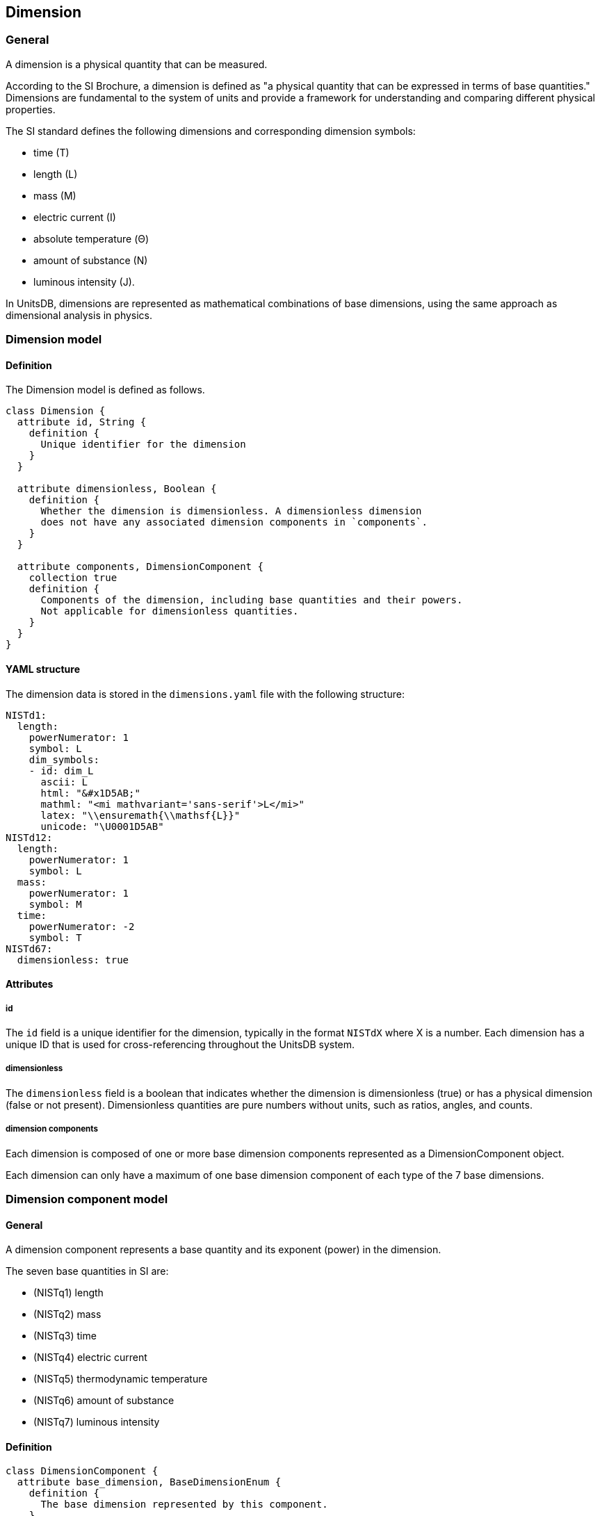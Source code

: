 == Dimension

=== General

A dimension is a physical quantity that can be measured.

According to the SI Brochure, a dimension is defined as "a physical quantity
that can be expressed in terms of base quantities." Dimensions are fundamental
to the system of units and provide a framework for understanding and comparing
different physical properties.

The SI standard defines the following dimensions and corresponding dimension symbols:

* time (T)
* length (L)
* mass (M)
* electric current (I)
* absolute temperature (Θ)
* amount of substance (N)
* luminous intensity (J).

In UnitsDB, dimensions are represented as mathematical combinations of base
dimensions, using the same approach as dimensional analysis in physics.


=== Dimension model

==== Definition

The Dimension model is defined as follows.

[source,lutaml]
----
class Dimension {
  attribute id, String {
    definition {
      Unique identifier for the dimension
    }
  }

  attribute dimensionless, Boolean {
    definition {
      Whether the dimension is dimensionless. A dimensionless dimension
      does not have any associated dimension components in `components`.
    }
  }

  attribute components, DimensionComponent {
    collection true
    definition {
      Components of the dimension, including base quantities and their powers.
      Not applicable for dimensionless quantities.
    }
  }
}
----

==== YAML structure

The dimension data is stored in the `dimensions.yaml` file with the following structure:

[source,yaml]
----
NISTd1:
  length:
    powerNumerator: 1
    symbol: L
    dim_symbols:
    - id: dim_L
      ascii: L
      html: "&#x1D5AB;"
      mathml: "<mi mathvariant='sans-serif'>L</mi>"
      latex: "\\ensuremath{\\mathsf{L}}"
      unicode: "\U0001D5AB"
NISTd12:
  length:
    powerNumerator: 1
    symbol: L
  mass:
    powerNumerator: 1
    symbol: M
  time:
    powerNumerator: -2
    symbol: T
NISTd67:
  dimensionless: true
----

==== Attributes

===== id

The `id` field is a unique identifier for the dimension, typically in the format
`NISTdX` where X is a number. Each dimension has a unique ID that is used for
cross-referencing throughout the UnitsDB system.

===== dimensionless

The `dimensionless` field is a boolean that indicates whether the dimension is
dimensionless (true) or has a physical dimension (false or not present).
Dimensionless quantities are pure numbers without units, such as ratios, angles,
and counts.

===== dimension components

Each dimension is composed of one or more base dimension components represented as a DimensionComponent object.

Each dimension can only have a maximum of one base dimension component of each
type of the 7 base dimensions.


=== Dimension component model

==== General

A dimension component represents a base quantity and its exponent (power) in the dimension.

The seven base quantities in SI are:

* (NISTq1) length
* (NISTq2) mass
* (NISTq3) time
* (NISTq4) electric current
* (NISTq5) thermodynamic temperature
* (NISTq6) amount of substance
* (NISTq7) luminous intensity

==== Definition

[source,lutaml]
----
class DimensionComponent {
  attribute base_dimension, BaseDimensionEnum {
    definition {
      The base dimension represented by this component.
    }
  }

  attribute power_numerator, Integer {
    definition "The exponent (power) of the base quantity in the dimension"
  }

  attribute symbol, String {
    definition "The symbol used to represent the base quantity in dimensional formulas"
  }

  attribute dim_symbols, DimensionSymbol {
    collection true
    definition "Symbol representations in different formats"
  }
}

----

==== Attributes

===== base_dimension

The `base_dimension` field is an enumeration that specifies the base dimension
represented by this component, with possible values listed in the
`BaseDimensionEnum` model.

===== power_numerator

The `power_numerator` field is an integer that represents the exponent (power)
of the base quantity in the dimension. This indicates how many times the base
dimension is multiplied in the dimension formula.

[example]
A power of 2 indicates that the base dimension is squared.

[example]
For a dimension with a power of -1, it indicates the reciprocal of the base dimension.

===== symbol

The `symbol` field represents a general notation used for the dimension in various contexts.

[example]
For a dimension expressed with a power of 0, it indicates that the dimension is dimensionless.

===== dim_symbols

The `dim_symbols` field is a collection of `DimensionSymbol` objects that
represent the symbol representations of the dimension in different formats, in
the `DimensionSymbol` model.


=== Base dimension enumeration

==== General

The `BaseDimensionEnum` model defines the enumeration of base dimensions
according to the SI system. Each base dimension is represented by a unique
identifier and has a corresponding definition.


==== Definition

[source,lutaml]
----
class BaseDimensionEnum {
  definition {
    Enumeration of base dimensions.
  }

  value length {
    definition {
      The base dimension of length
    }
  }
  value mass {
    definition {
      The base dimension of mass
    }
  }
  value time {
    definition {
      The base dimension of time
    }
  }
  value electric_current {
    definition {
      The base dimension of electric current
    }
  }
  value thermodynamic_temperature {
    definition {
      The base dimension of thermodynamic temperature
    }
  }
  value amount_of_substance {
    definition {
      The base dimension of amount of substance
    }
  }
  value luminous_intensity {
    definition {
      The base dimension of luminous intensity
    }
  }

  value plane_angle {
    definition {
      The base dimension of the dimensionless plane angle. This is a special
      case that is not a base dimension in the SI system but is often treated as
      such in dimensional analysis.
    }
  }
}
----

==== Enumerated values

===== length

The `length` base dimension represents the physical quantity of length.

===== mass

The `mass` base dimension represents the physical quantity of mass.

===== time

The `time` base dimension represents the physical quantity of time.

===== electric_current

The `electric_current` base dimension represents the physical quantity of electric current.

===== thermodynamic_temperature

The `thermodynamic_temperature` base dimension represents the physical quantity of thermodynamic temperature.

===== amount_of_substance

The `amount_of_substance` base dimension represents the physical quantity of the amount of substance.

===== luminous_intensity

The `luminous_intensity` base dimension represents the physical quantity of luminous intensity.

===== plane_angle

The `plane_angle` base dimension represents the physical quantity of a plane
angle. This is a special case that is not a base dimension in the SI system but
is often treated as such in dimensional analysis.


=== Dimension representation symbol model

==== General

The dimension representation symbols model defines the various symbol
representations for a dimension. These symbols are used in different contexts,
such as mathematical expressions, HTML rendering, and LaTeX typesetting.

This model is only used for base dimensions defined in the `BaseDimensionEnum` model.

NOTE: Only base dimensions have officially assigned dimension symbols by the SI System.

==== Definition

[source,lutaml]
----
class DimensionSymbol {
  attribute id, String {
    definition "Unique identifier for the symbol representation"
  }

  attribute ascii, String {
    definition "ASCII text representation"
  }

  attribute html, String {
    definition "HTML representation (may include HTML entities)"
  }

  attribute mathml, String {
    definition "MathML representation in XML format."
  }

  attribute latex, String {
    definition "LaTeX representation in LaTeX typeset format."
  }

  attribute unicode, String {
    definition "Unicode representation in UTF-8 encoding."
  }
}
----

==== Attributes

===== id

The `id` field is a unique identifier for the symbol representation.

===== ascii

The `ascii` field contains the ASCII text representation of the symbol. This is the most basic representation and is suitable for plain text environments.

===== html

The `html` field contains the HTML representation of the symbol. This may include HTML entities for special characters.

===== mathml

The `mathml` field contains the MathML representation of the symbol. This is an XML-based markup language for representing mathematical notations.

===== latex

The `latex` field contains the LaTeX representation of the symbol.

===== unicode

The `unicode` field contains the Unicode representation of the symbol.

==== YAML structure

The dimension representation symbols data is stored in the `dimensions.yaml` file with the following structure:

[example]
====
[source,yaml]
----
id: dim_L
ascii: L
html: "&#x1D5AB;"
mathml: "<mi mathvariant='sans-serif'>L</mi>"
latex: "\\ensuremath{\\mathsf{L}}"
unicode: "\U0001D5AB"
----
====

